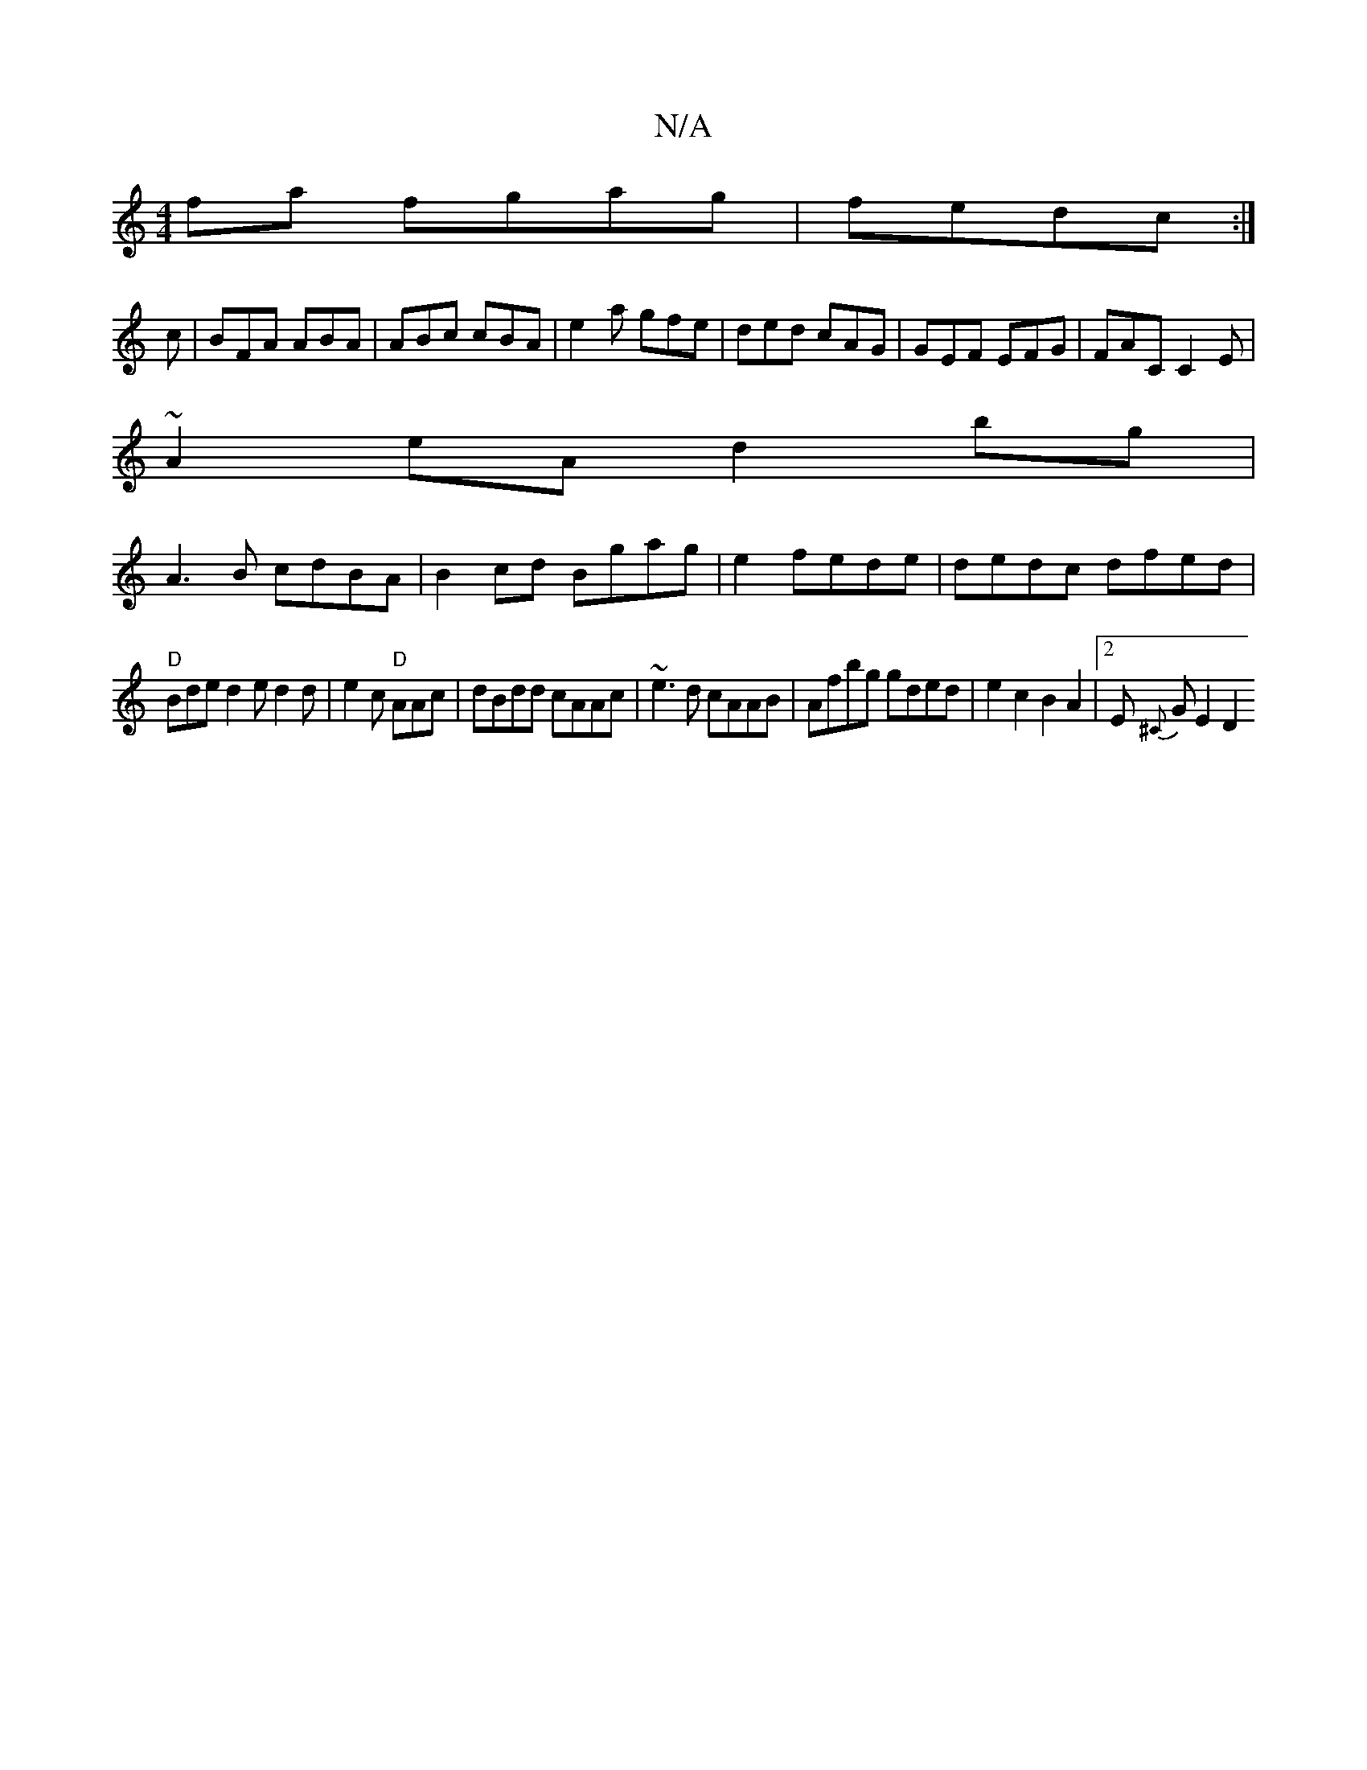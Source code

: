 X:1
T:N/A
M:4/4
R:N/A
K:Cmajor
2fa fgag|fedc :|
c|BFA ABA|ABc cBA|e2a gfe|ded cAG|GEF EFG|FAC C2E|
~A2eA d2bg|
A3B cdBA|B2cd Bgag|e2 fede|dedc dfed|
"D" Bde d2e d2 d|e2c "D" AAc|dBdd cAAc|~e3d cAAB|Afbg gded|e2c2B2A2|2 E {^C}G E2D2